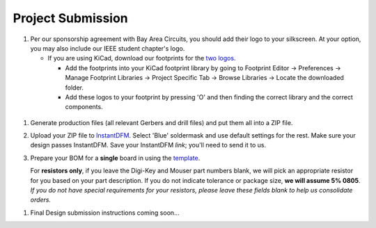 ==================
Project Submission
==================

#. Per our sponsorship agreement with Bay Area Circuits, you should add their
   logo to your silkscreen. At your option, you may also include our IEEE
   student chapter's logo.

   - If you are using KiCad, download our footprints for the `two logos
     <https://tinyurl.com/hopelogos>`_.

     - Add the footprints into your KiCad footprint library by going to
       Footprint Editor → Preferences → Manage Footprint Libraries → Project
       Specific Tab → Browse Libraries → Locate the downloaded folder. 

     - Add these logos to your footprint by pressing 'O' and then finding the
       correct library and the correct components. 

  ..  - If you are using Eagle, find the steps `here
  ..    <https://www.instructables.com/id/Adding-Custom-Graphics-to-EAGLE-PCB-Layouts/>`_.

     You can also add your own images/logos to your silkscreen (or even other layers, if 
     you're feeling spicy) using KiCad's 'Bitmap to Component Converter', located in the 
     main applications toolbar in the project window. Try it yourself with the IEEE 
     and BAC logos Bitmap files from this `link
     <https://tinyurl.com/hopelogosbitmap>`_. 

#. Generate production files (all relevant Gerbers and drill files) and
   put them all into a ZIP file.

#. Upload your ZIP file to `InstantDFM
   <http://instantdfm.bayareacircuits.com/>`_. Select 'Blue' soldermask and
   use default settings for the rest. Make sure your design passes InstantDFM.
   Save your InstantDFM *link*; you'll need to send it to us.

#. Prepare your BOM for a **single** board in using the `template <https://drive.google.com/open?id=1ZZAnW61lbqi8A5PHymeQs3MktsaBvQEssZroThjktFo>`_.

   For **resistors only**, if you leave the Digi-Key and Mouser part numbers
   blank, we will pick an appropriate resistor for you based on your part
   description. If you do not indicate tolerance or package size, **we will
   assume 5% 0805**. *If you do not have special requirements for your
   resistors, please leave these fields blank to help us consolidate orders.*

.. #. Submit your final design using `the project submission form <https://forms.gle/443SBpfo9BnLmNF19>`_.

#. Final Design submission instructions coming soon...
